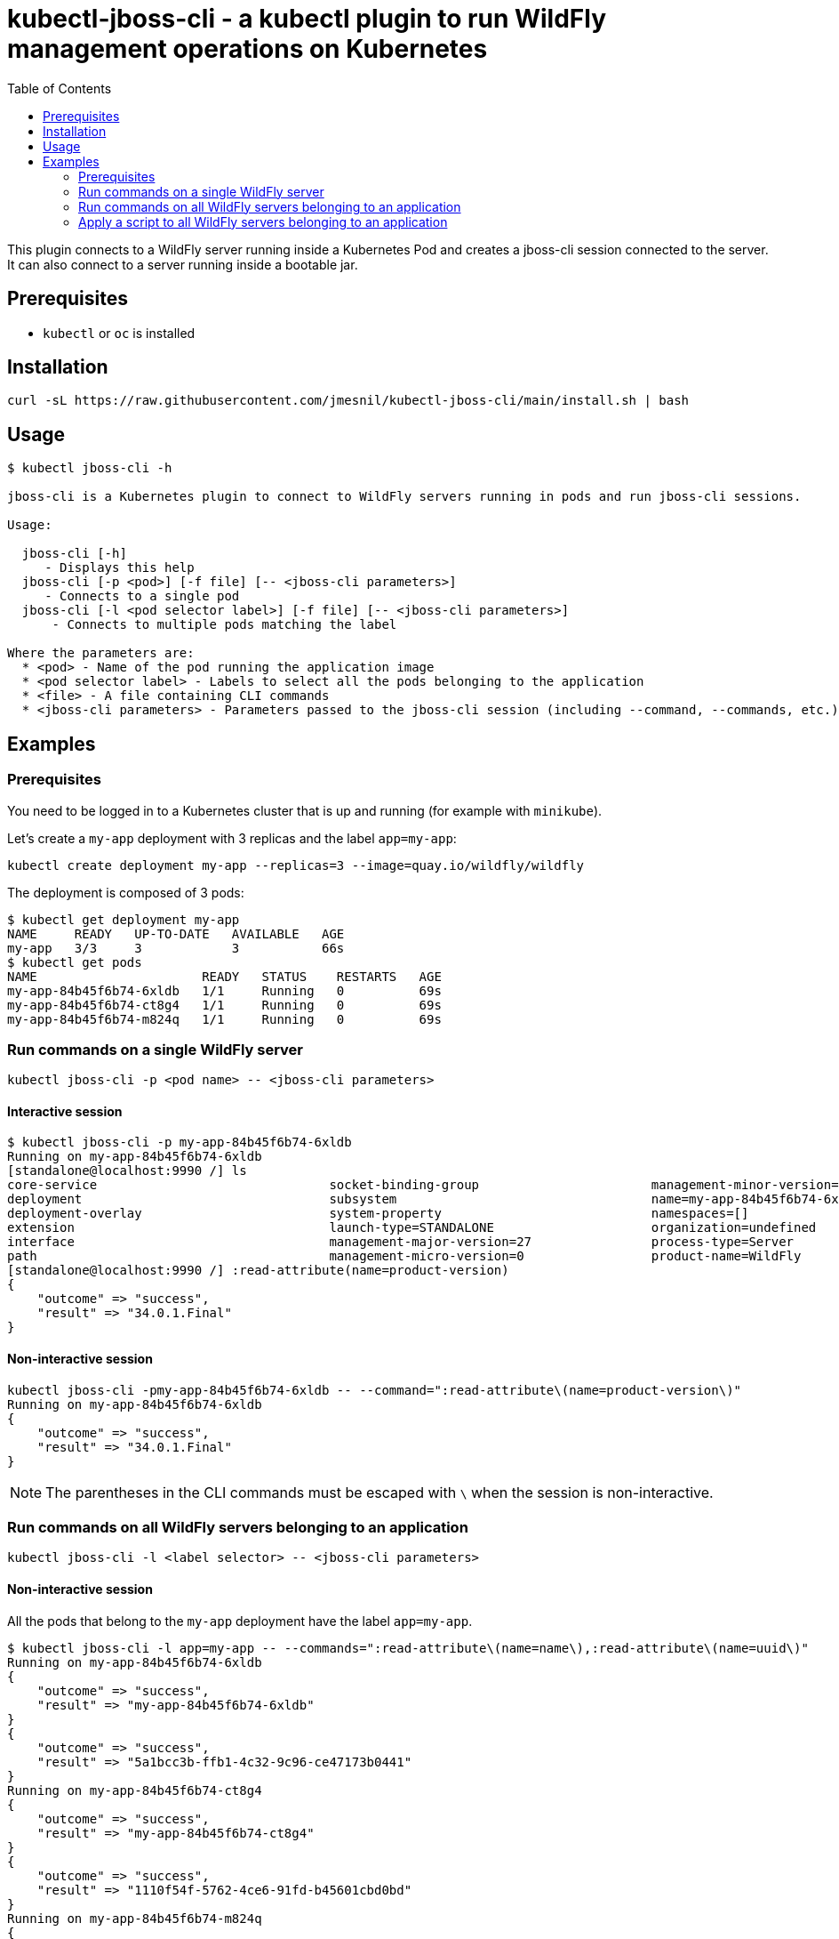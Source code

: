 = kubectl-jboss-cli - a kubectl plugin to run WildFly management operations on Kubernetes
:toc:               left

This plugin connects to a WildFly server running inside a Kubernetes Pod and creates a jboss-cli session connected to the server.
It can also connect to a server running inside a bootable jar.

== Prerequisites

* `kubectl` or `oc` is installed

== Installation

[source,shell]
----
curl -sL https://raw.githubusercontent.com/jmesnil/kubectl-jboss-cli/main/install.sh | bash
----

== Usage

[source,shell]
----
$ kubectl jboss-cli -h

jboss-cli is a Kubernetes plugin to connect to WildFly servers running in pods and run jboss-cli sessions.

Usage:

  jboss-cli [-h]
     - Displays this help
  jboss-cli [-p <pod>] [-f file] [-- <jboss-cli parameters>]
     - Connects to a single pod
  jboss-cli [-l <pod selector label>] [-f file] [-- <jboss-cli parameters>]
      - Connects to multiple pods matching the label

Where the parameters are:
  * <pod> - Name of the pod running the application image
  * <pod selector label> - Labels to select all the pods belonging to the application
  * <file> - A file containing CLI commands
  * <jboss-cli parameters> - Parameters passed to the jboss-cli session (including --command, --commands, etc.)
----

== Examples

=== Prerequisites

You need to be logged in to a Kubernetes cluster that is up and running (for example with `minikube`).

Let's create a `my-app` deployment with 3 replicas and the label `app=my-app`:

[source,shell]
----
kubectl create deployment my-app --replicas=3 --image=quay.io/wildfly/wildfly
----

The deployment is composed of 3 pods:

[source,shell]
----
$ kubectl get deployment my-app
NAME     READY   UP-TO-DATE   AVAILABLE   AGE
my-app   3/3     3            3           66s
$ kubectl get pods
NAME                      READY   STATUS    RESTARTS   AGE
my-app-84b45f6b74-6xldb   1/1     Running   0          69s
my-app-84b45f6b74-ct8g4   1/1     Running   0          69s
my-app-84b45f6b74-m824q   1/1     Running   0          69s
----

=== Run commands on a single WildFly server

[source,shell]
----
kubectl jboss-cli -p <pod name> -- <jboss-cli parameters>
----

==== Interactive session

[source,shell]
----
$ kubectl jboss-cli -p my-app-84b45f6b74-6xldb
Running on my-app-84b45f6b74-6xldb
[standalone@localhost:9990 /] ls
core-service                               socket-binding-group                       management-minor-version=0                 product-version=34.0.1.Final               schema-locations=[]
deployment                                 subsystem                                  name=my-app-84b45f6b74-6xldb               profile-name=undefined                     server-state=running
deployment-overlay                         system-property                            namespaces=[]                              release-codename=                          suspend-state=RUNNING
extension                                  launch-type=STANDALONE                     organization=undefined                     release-version=26.0.1.Final               uuid=5a1bcc3b-ffb1-4c32-9c96-ce47173b0441
interface                                  management-major-version=27                process-type=Server                        running-mode=NORMAL
path                                       management-micro-version=0                 product-name=WildFly                       runtime-configuration-state=ok
[standalone@localhost:9990 /] :read-attribute(name=product-version)
{
    "outcome" => "success",
    "result" => "34.0.1.Final"
}
----

==== Non-interactive session

[source,shell]
----
kubectl jboss-cli -pmy-app-84b45f6b74-6xldb -- --command=":read-attribute\(name=product-version\)"
Running on my-app-84b45f6b74-6xldb
{
    "outcome" => "success",
    "result" => "34.0.1.Final"
}
----

[NOTE]
=====
The parentheses in the CLI commands must be escaped with `\` when the session is non-interactive.
=====

=== Run commands on all WildFly servers belonging to an application

[source,shell]
----
kubectl jboss-cli -l <label selector> -- <jboss-cli parameters>
----

==== Non-interactive session

All the pods that belong to the `my-app` deployment have the label `app=my-app`.

[source,shell]
----
$ kubectl jboss-cli -l app=my-app -- --commands=":read-attribute\(name=name\),:read-attribute\(name=uuid\)"
Running on my-app-84b45f6b74-6xldb
{
    "outcome" => "success",
    "result" => "my-app-84b45f6b74-6xldb"
}
{
    "outcome" => "success",
    "result" => "5a1bcc3b-ffb1-4c32-9c96-ce47173b0441"
}
Running on my-app-84b45f6b74-ct8g4
{
    "outcome" => "success",
    "result" => "my-app-84b45f6b74-ct8g4"
}
{
    "outcome" => "success",
    "result" => "1110f54f-5762-4ce6-91fd-b45601cbd0bd"
}
Running on my-app-84b45f6b74-m824q
{
    "outcome" => "success",
    "result" => "my-app-84b45f6b74-m824q"
}
{
    "outcome" => "success",
    "result" => "527761ea-a529-42d9-b4b6-b354f2748229"
}
----

=== Apply a script to all WildFly servers belonging to an application

[source,shell]
----
kubectl jboss-cli -l <labels> -f <script file>
----

==== Change the log level for the console output

[source,shell]
----
$ cat change-log-level.cli
/subsystem=logging/console-handler=CONSOLE:write-attribute(name=level,value=DEBUG)
/subsystem=logging/root-logger=ROOT:write-attribute(name=level,value=DEBUG)

$ kubectl jboss-cli -l app=my-app -f ./change-log-level.cli
Running on my-app-84b45f6b74-6xldb
{"outcome" => "success"}
{"outcome" => "success"}
Running on my-app-84b45f6b74-ct8g4
{"outcome" => "success"}
{"outcome" => "success"}
Running on my-app-84b45f6b74-m824q
{"outcome" => "success"}
{"outcome" => "success"}
----